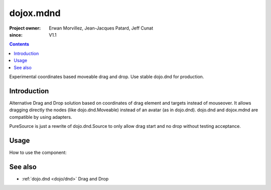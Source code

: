 .. _dojox/mdnd:

==========
dojox.mdnd
==========

:Project owner: Erwan Morvillez, Jean-Jacques Patard, Jeff Cunat
:since: V1.1

.. contents ::
   :depth: 2

Experimental coordinates based moveable drag and drop. Use stable dojo.dnd for production.


Introduction
============

Alternative Drag and Drop solution based on coordinates of drag element and targets instead of mouseover. It allows dragging directly the nodes (like dojo.dnd.Moveable) instead of an avatar (as in dojo.dnd). dojo.dnd and dojox.mdnd are compatible by using adapters.

PureSource is just a rewrite of dojo.dnd.Source to only allow drag start and no drop without testing acceptance.


Usage
=====

How to use the component:

.. js ::
  
    dojo.require("dojox.mdnd.AreaManager");
    dojo.require("dojox.mdnd.DropIndicator");
    dojo.require("dojox.mdnd.dropMode.DefaultDropMode");

    dojo.ready(function(){
      var m = dojox.mdnd.areaManager();
      m.areaClass = "dndArea";
      m.dragHandleClass = "dragHandle";
      m.registerByClass();
    });

.. html ::

  <div style="position:absolute; top:80px; left:50px;">
    <h2>Accepts Type1 items</h2>
    <div class="dndArea container" accept="type1">
      <div class="dndItem" dndType="type1">
        <div class="dragHandle">Item Type 1</div>
        <div>
          <p>Proin aliquet accumsan nunc. Duis nec tortor.</p>
        </div>
      </div>
      <div class="dndItem simpleBlock" dndType="type2">
        <div class="dragHandle">Item Type2</div>
        <div>
          <p>Proin aliquet accumsan nunc. Duis nec tortor.</p>
        </div>
      </div>
    </div>

    <div style="position:absolute; top:80px; left:350px;">
      <h2>Accepts Type2 items</h2>
      <div class="dndArea container" accept="type2">
      </div>
    </div>
  </div>

See also
========

* :ref:`dojo.dnd <dojo/dnd>` Drag and Drop
